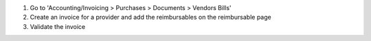 #. Go to 'Accounting/Invoicing > Purchases > Documents > Vendors Bills'
#. Create an invoice for a provider and add the reimbursables on the
   reimbursable page
#. Validate the invoice
